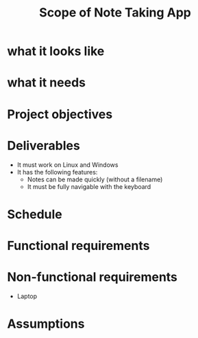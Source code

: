 #+title: Scope of Note Taking App

* what it looks like
* what it needs


* Project objectives

* Deliverables
    - It must work on Linux and Windows
    - It has the following features:
        - Notes can be made quickly (without a filename)
        - It must be fully navigable with the keyboard

* Schedule


* Functional requirements
* Non-functional requirements
- Laptop
* Assumptions
